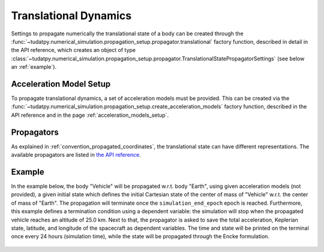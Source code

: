 .. _translational_dynamics:

======================
Translational Dynamics
======================

Settings to propagate numerically the translational state of a body can be created through the
:func:`~tudatpy.numerical_simulation.propagation_setup.propagator.translational` factory function, described in
detail in the API reference, which creates an object of type
:class:`~tudatpy.numerical_simulation.propagation_setup.propagator.TranslationalStatePropagatorSettings` (see below
an :ref:`example`).

Acceleration Model Setup
========================

To propagate translational dynamics, a set of acceleration models must be provided. This can be created via the
:func:`~tudatpy.numerical_simulation.propagation_setup.create_acceleration_models` factory function, described in the
API reference and in the page :ref:`acceleration_models_setup`.


Propagators
============

As explained in :ref:`convention_propagated_coordinates`, the translational state can have different representations.
The available propagators are listed in `the API reference <https://tudatpy.readthedocs.io/en/latest/propagator.html#tudatpy.numerical_simulation.propagation_setup.propagator.TranslationalPropagatorType>`_.

.. _example:

Example
========

In the example below, the body "Vehicle" will be propagated w.r.t. body "Earth", using given acceleration models (not
provided), a given initial state which defines the initial Cartesian state of the center
of mass of "Vehicle" w.r.t. the center of mass of "Earth". The propagation will terminate once the
``simulation_end_epoch`` epoch is reached. Furthermore, this example defines a termination condition using a dependent
variable: the simulation will stop when the propagated vehicle reaches an altitude of 25.0 km. Next to that, the
propagator is asked to save the total acceleration, Keplerian state, latitude, and longitude of the spacecraft as
dependent variables. The time and state will be printed on the terminal once every 24 hours (simulation time), while
the state will be propagated through the Encke formulation.

    .. tabs::

         .. tab:: Python

          .. toggle-header::
             :header: Required **Show/Hide**

          .. literalinclude:: /_src_snippets/simulation/environment_setup/full_translational_setup.py
             :language: python

         .. tab:: C++

          .. literalinclude:: /_src_snippets/simulation/environment_setup/req_create_bodies.cpp
             :language: cpp



